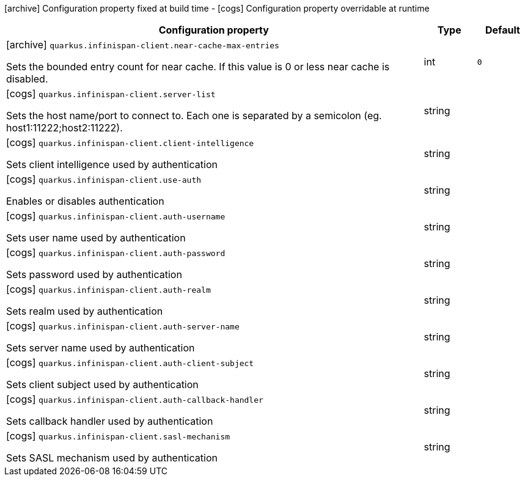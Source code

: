 [.configuration-legend]
icon:archive[title=Fixed at build time] Configuration property fixed at build time - icon:cogs[title=Overridable at runtime]️ Configuration property overridable at runtime 

[.configuration-reference, cols="80,.^10,.^10"]
|===
|Configuration property|Type|Default

a|icon:archive[title=Fixed at build time] `quarkus.infinispan-client.near-cache-max-entries`

[.description]
--
Sets the bounded entry count for near cache. If this value is 0 or less near cache is disabled.
--|int 
|`0`


a|icon:cogs[title=Overridable at runtime] `quarkus.infinispan-client.server-list`

[.description]
--
Sets the host name/port to connect to. Each one is separated by a semicolon (eg. host1:11222;host2:11222).
--|string 
|


a|icon:cogs[title=Overridable at runtime] `quarkus.infinispan-client.client-intelligence`

[.description]
--
Sets client intelligence used by authentication
--|string 
|


a|icon:cogs[title=Overridable at runtime] `quarkus.infinispan-client.use-auth`

[.description]
--
Enables or disables authentication
--|string 
|


a|icon:cogs[title=Overridable at runtime] `quarkus.infinispan-client.auth-username`

[.description]
--
Sets user name used by authentication
--|string 
|


a|icon:cogs[title=Overridable at runtime] `quarkus.infinispan-client.auth-password`

[.description]
--
Sets password used by authentication
--|string 
|


a|icon:cogs[title=Overridable at runtime] `quarkus.infinispan-client.auth-realm`

[.description]
--
Sets realm used by authentication
--|string 
|


a|icon:cogs[title=Overridable at runtime] `quarkus.infinispan-client.auth-server-name`

[.description]
--
Sets server name used by authentication
--|string 
|


a|icon:cogs[title=Overridable at runtime] `quarkus.infinispan-client.auth-client-subject`

[.description]
--
Sets client subject used by authentication
--|string 
|


a|icon:cogs[title=Overridable at runtime] `quarkus.infinispan-client.auth-callback-handler`

[.description]
--
Sets callback handler used by authentication
--|string 
|


a|icon:cogs[title=Overridable at runtime] `quarkus.infinispan-client.sasl-mechanism`

[.description]
--
Sets SASL mechanism used by authentication
--|string 
|

|===